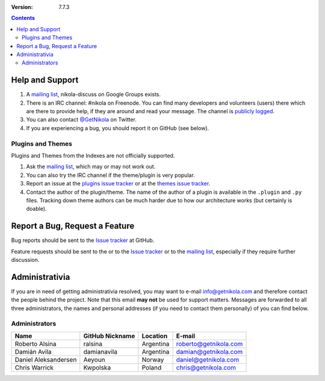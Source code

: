 .. title: Support and Contact
.. slug: contact
.. date: 1970-01-01 15:00:00
.. description: Get help using Nikola, or contact us.
.. author: The Nikola Team

:Version: 7.7.3

.. class:: alert alert-info pull-right

.. contents::

Help and Support
================

1. A `mailing list`_, nikola-discuss on Google Groups exists.
2. There is an IRC channel: #nikola on Freenode.  You can find many
   developers and volunteers (users) there which are there to provide
   help, if they are around and read your message.  The channel is
   `publicly logged <https://irclogs.getnikola.com/>`_.
3. You can also contact `@GetNikola <http://twitter.com/GetNikola>`_ on
   Twitter.
4. If you are experiencing a bug, you should report it on GitHub (see
   below).

Plugins and Themes
------------------

Plugins and Themes from the Indexes are not officially supported.

1. Ask the `mailing list`_, which may or may not work out.
2. You can also try the IRC channel if the theme/plugin is very popular.
3. Report an issue at the `plugins issue tracker`_ or at the `themes
   issue tracker`_.
4. Contact the author of the plugin/theme.  The name of the author of a
   plugin is available in the ``.plugin`` and ``.py`` files.  Tracking
   down theme authors can be much harder due to how our architecture
   works (but certainly is doable).

Report a Bug, Request a Feature
===============================

Bug reports should be sent to the `Issue tracker`_ at GitHub.

Feature requests should be sent to the or to the `Issue tracker`_ or to
the `mailing list`_, especially if they require further discussion.

Administrativia
===============

If you are in need of getting administrativia resolved, you may want
to e-mail info@getnikola.com and therefore contact the people behind the
project.  Note that this email **may not** be used for support matters.
Messages are forwarded to all three administrators, the names and
personal addresses (if you need to contact them personally) of you can
find below.

Administrators
--------------

.. class:: table table-bordered

+----------------------+-----------------+-----------+-----------------------+
| Name                 | GitHub Nickname | Location  | E-mail                |
+======================+=================+===========+=======================+
| Roberto Alsina       | ralsina         | Argentina | roberto@getnikola.com |
+----------------------+-----------------+-----------+-----------------------+
| Damián Avila         | damianavila     | Argentina | damian@getnikola.com  |
+----------------------+-----------------+-----------+-----------------------+
| Daniel Aleksandersen | Aeyoun          | Norway    | daniel@getnikola.com  |
+----------------------+-----------------+-----------+-----------------------+
| Chris Warrick        | Kwpolska        | Poland    | chris@getnikola.com   |
+----------------------+-----------------+-----------+-----------------------+

.. _mailing list: http://groups.google.com/group/nikola-discuss
.. _Issue tracker: https://github.com/getnikola/nikola/issues
.. _plugins issue tracker: https://github.com/getnikola/plugins/issues
.. _themes issue tracker: https://github.com/getnikola/nikola-themes/issues
